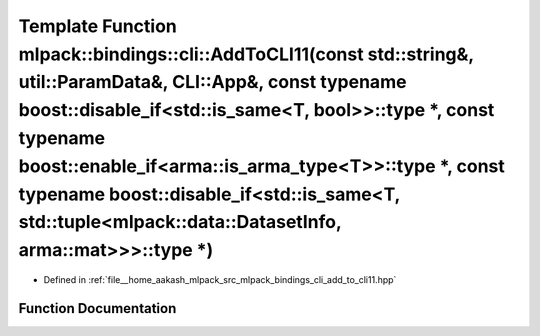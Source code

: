 .. _exhale_function_namespacemlpack_1_1bindings_1_1cli_1ad29f7dfa91036ce6c0b0b115fe0c121f:

Template Function mlpack::bindings::cli::AddToCLI11(const std::string&, util::ParamData&, CLI::App&, const typename boost::disable_if<std::is_same<T, bool>>::type \*, const typename boost::enable_if<arma::is_arma_type<T>>::type \*, const typename boost::disable_if<std::is_same<T, std::tuple<mlpack::data::DatasetInfo, arma::mat>>>::type \*)
=====================================================================================================================================================================================================================================================================================================================================================

- Defined in :ref:`file__home_aakash_mlpack_src_mlpack_bindings_cli_add_to_cli11.hpp`


Function Documentation
----------------------


.. doxygenfunction:: mlpack::bindings::cli::AddToCLI11(const std::string&, util::ParamData&, CLI::App&, const typename boost::disable_if<std::is_same<T, bool>>::type *, const typename boost::enable_if<arma::is_arma_type<T>>::type *, const typename boost::disable_if<std::is_same<T, std::tuple<mlpack::data::DatasetInfo, arma::mat>>>::type *)

